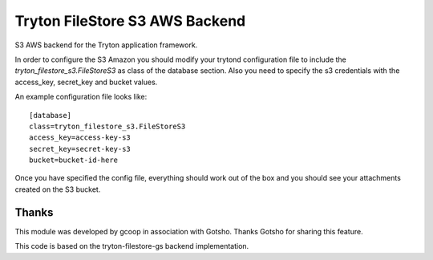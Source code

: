 Tryton FileStore S3 AWS Backend
===============================

S3 AWS backend for the Tryton application framework.

In order to configure the S3 Amazon you should modify your trytond
configuration file to include the `tryton_filestore_s3.FileStoreS3` as class
of the database section. Also you need to specify the s3 credentials
with the access_key, secret_key and bucket values.

An example configuration file looks like::

    [database]
    class=tryton_filestore_s3.FileStoreS3
    access_key=access-key-s3
    secret_key=secret-key-s3
    bucket=bucket-id-here

Once you have specified the config file, everything should work out of the
box and you should see your attachments created on the S3 bucket.

Thanks
------
This module was developed by gcoop in association with Gotsho. Thanks
Gotsho for sharing this feature.

This code is based on the tryton-filestore-gs backend implementation.


